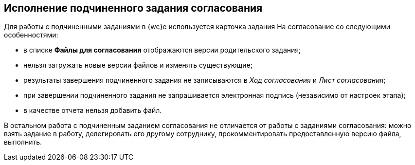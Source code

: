 
== Исполнение подчиненного задания согласования

Для работы с подчиненными заданиями в {wc}е используется карточка задания На согласование со следующими особенностями:

* в списке [.ph .uicontrol]*Файлы для согласования* отображаются версии родительского задания;
* нельзя загружать новые версии файлов и изменять существующие;
* результаты завершения подчиненного задания не записываются в [.dfn .term]_Ход согласования_ и [.dfn .term]_Лист согласования_;
* при завершении подчиненного задания не запрашивается электронная подпись (независимо от настроек этапа);
* в качестве отчета нельзя добавить файл.

В остальном работа с подчиненным заданием согласования не отличается от работы с заданиями согласования: можно взять задание в работу, делегировать его другому сотруднику, прокомментировать предоставленную версию файла, выполнить.
